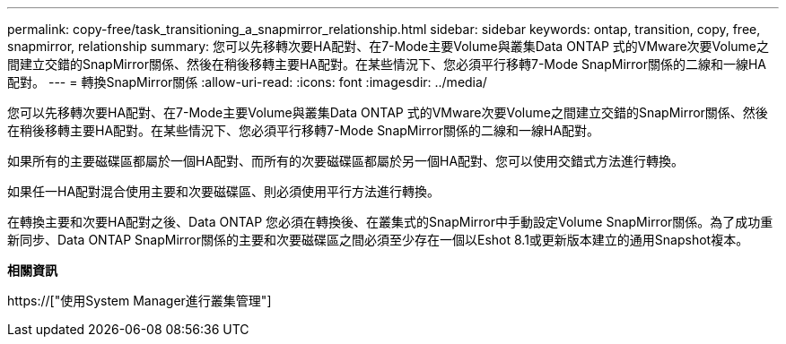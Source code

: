 ---
permalink: copy-free/task_transitioning_a_snapmirror_relationship.html 
sidebar: sidebar 
keywords: ontap, transition, copy, free, snapmirror, relationship 
summary: 您可以先移轉次要HA配對、在7-Mode主要Volume與叢集Data ONTAP 式的VMware次要Volume之間建立交錯的SnapMirror關係、然後在稍後移轉主要HA配對。在某些情況下、您必須平行移轉7-Mode SnapMirror關係的二線和一線HA配對。 
---
= 轉換SnapMirror關係
:allow-uri-read: 
:icons: font
:imagesdir: ../media/


[role="lead"]
您可以先移轉次要HA配對、在7-Mode主要Volume與叢集Data ONTAP 式的VMware次要Volume之間建立交錯的SnapMirror關係、然後在稍後移轉主要HA配對。在某些情況下、您必須平行移轉7-Mode SnapMirror關係的二線和一線HA配對。

如果所有的主要磁碟區都屬於一個HA配對、而所有的次要磁碟區都屬於另一個HA配對、您可以使用交錯式方法進行轉換。

如果任一HA配對混合使用主要和次要磁碟區、則必須使用平行方法進行轉換。

在轉換主要和次要HA配對之後、Data ONTAP 您必須在轉換後、在叢集式的SnapMirror中手動設定Volume SnapMirror關係。為了成功重新同步、Data ONTAP SnapMirror關係的主要和次要磁碟區之間必須至少存在一個以Eshot 8.1或更新版本建立的通用Snapshot複本。

*相關資訊*

https://["使用System Manager進行叢集管理"]
